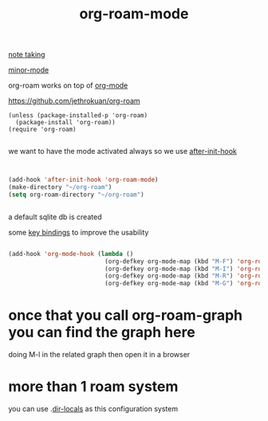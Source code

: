 #+TITLE: org-roam-mode

[[file:20201025233718-note_taking.org][note taking]]

[[file:20201024180511-minor_mode.org][minor-mode]]

org-roam works on top of [[file:20201024180240-org_mode.org][org-mode]]

https://github.com/jethrokuan/org-roam

 #+BEGIN_SRC elisp
(unless (package-installed-p 'org-roam)
  (package-install 'org-roam))
(require 'org-roam)

 #+END_SRC

we want to have the mode activated always so we use [[file:20201025184003-after_init_hook.org][after-init-hook]]

#+BEGIN_SRC emacs-lisp :results silent


(add-hook 'after-init-hook 'org-roam-mode)
(make-directory "~/org-roam")
(setq org-roam-directory "~/org-roam")


#+END_SRC

a default sqlite db is created 

some [[file:20201025182315-key_bindings.org][key bindings]] to improve the usability 
#+BEGIN_SRC emacs-lisp :results silent 

(add-hook 'org-mode-hook (lambda ()
                           (org-defkey org-mode-map (kbd "M-F") 'org-roam-find-file)
                           (org-defkey org-mode-map (kbd "M-I") 'org-roam-insert)
                           (org-defkey org-mode-map (kbd "M-R") 'org-roam)
                           (org-defkey org-mode-map (kbd "M-G") 'org-roam-graph)))

#+END_SRC


* once that you call org-roam-graph you can find the graph here

doing M-l in the related graph then open it in a browser



* more than 1 roam system 
you can use .[[/Users/tangrammer/.emacs.d/configuration/.dir-locals.el::1][dir-locals]] as this configuration system
